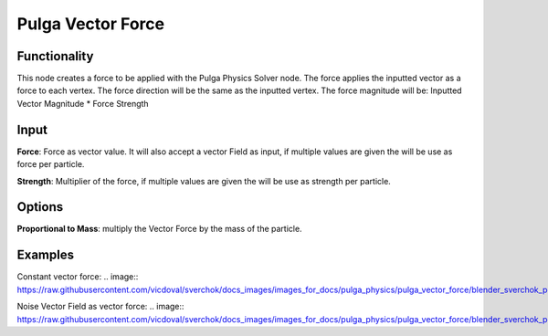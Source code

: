 Pulga Vector Force
==================

Functionality
-------------

This node creates a force to be applied with the Pulga Physics Solver node.
The force applies the inputted vector as a force to each vertex.
The force direction will be the same as the inputted vertex.
The force magnitude will be:  Inputted Vector Magnitude * Force Strength

Input
-----

**Force**: Force as vector value. It will also accept a vector Field as input, if multiple values are given the will be use as force per particle.

**Strength**: Multiplier of the force, if multiple values are given the will be use as strength per particle.

Options
-------

**Proportional to Mass**: multiply the Vector Force by the mass of the particle.


Examples
--------

Constant vector force:
.. image:: https://raw.githubusercontent.com/vicdoval/sverchok/docs_images/images_for_docs/pulga_physics/pulga_vector_force/blender_sverchok_pulga_vector_force_example_01.png


Noise Vector Field as vector force:
.. image:: https://raw.githubusercontent.com/vicdoval/sverchok/docs_images/images_for_docs/pulga_physics/pulga_vector_force/blender_sverchok_pulga_vector_force_example_01.png
